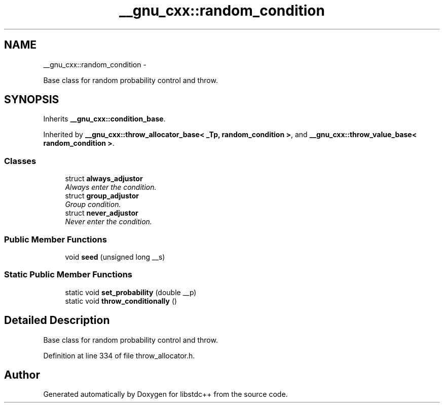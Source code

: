 .TH "__gnu_cxx::random_condition" 3 "Sun Oct 10 2010" "libstdc++" \" -*- nroff -*-
.ad l
.nh
.SH NAME
__gnu_cxx::random_condition \- 
.PP
Base class for random probability control and throw.  

.SH SYNOPSIS
.br
.PP
.PP
Inherits \fB__gnu_cxx::condition_base\fP.
.PP
Inherited by \fB__gnu_cxx::throw_allocator_base< _Tp, random_condition >\fP, and \fB__gnu_cxx::throw_value_base< random_condition >\fP.
.SS "Classes"

.in +1c
.ti -1c
.RI "struct \fBalways_adjustor\fP"
.br
.RI "\fIAlways enter the condition. \fP"
.ti -1c
.RI "struct \fBgroup_adjustor\fP"
.br
.RI "\fIGroup condition. \fP"
.ti -1c
.RI "struct \fBnever_adjustor\fP"
.br
.RI "\fINever enter the condition. \fP"
.in -1c
.SS "Public Member Functions"

.in +1c
.ti -1c
.RI "void \fBseed\fP (unsigned long __s)"
.br
.in -1c
.SS "Static Public Member Functions"

.in +1c
.ti -1c
.RI "static void \fBset_probability\fP (double __p)"
.br
.ti -1c
.RI "static void \fBthrow_conditionally\fP ()"
.br
.in -1c
.SH "Detailed Description"
.PP 
Base class for random probability control and throw. 
.PP
Definition at line 334 of file throw_allocator.h.

.SH "Author"
.PP 
Generated automatically by Doxygen for libstdc++ from the source code.
